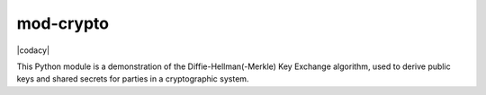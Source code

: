 mod-crypto
=======

|CircleCI| |Travis| |license| |codacy|

This Python module is a demonstration of the Diffie-Hellman(-Merkle) Key
Exchange algorithm, used to derive public keys and shared secrets for
parties in a cryptographic system.

.. |CircleCI| image:: https://img.shields.io/circleci/project/github/aburgd/mod-crypto.svg?style=flat-square
   :target: https://circleci.com/gh/aburgd/mod-crypto
.. |Travis| image:: https://img.shields.io/travis/aburgd/mod-crypto.svg?style=flat-square
   :target: https://travis-ci.org/aburgd/mod-crypto/builds
.. |license| image:: https://img.shields.io/github/license/aburgd/mod-crypto.svg?style=flat-square
   :target: http://choosealicense.com/licenses/mit/
.. |codacy|:: https://api.codacy.com/project/badge/Grade/0778616eb3dd4c878875afccd793bd99
   :target: https://www.codacy.com/app/aeburgd/mod-crypto?utm_source=github.com&amp;utm_medium=referral&amp;utm_content=aburgd/mod-crypto&amp;utm_campaign=Badge_Grade